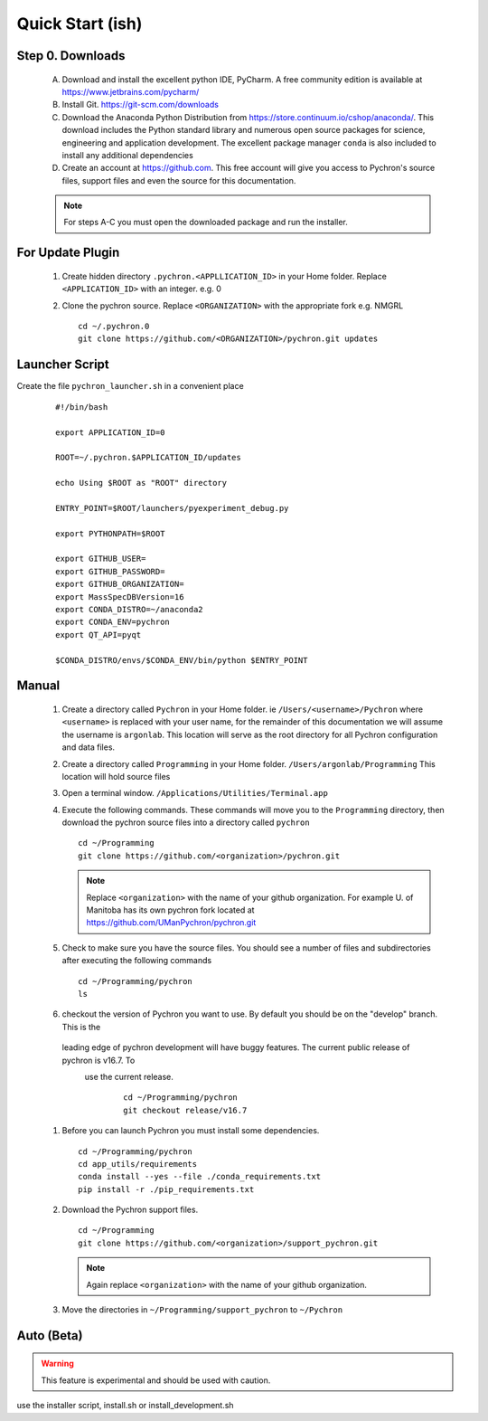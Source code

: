 Quick Start (ish)
-----------------------------

Step 0. Downloads
==========================

    A. Download and install the excellent python IDE, PyCharm. A free community edition is available at https://www.jetbrains.com/pycharm/
    #. Install Git. https://git-scm.com/downloads
    #. Download the Anaconda Python Distribution from https://store.continuum.io/cshop/anaconda/. This download includes the Python standard library and numerous open
       source packages for science, engineering and application development. The excellent package manager ``conda`` is
       also included to install any additional dependencies
    #. Create an account at https://github.com. This free account will give you access to Pychron's source files, support files
       and even the source for this documentation.

    .. note:: For steps A-C you must open the downloaded package and run the installer.

For Update Plugin
==========================
    #. Create hidden directory ``.pychron.<APPLLICATION_ID>`` in your Home folder. Replace ``<APPLICATION_ID>`` with
       an integer. e.g. 0
    #. Clone the pychron source. Replace ``<ORGANIZATION>`` with the appropriate fork e.g. NMGRL
       ::

         cd ~/.pychron.0
         git clone https://github.com/<ORGANIZATION>/pychron.git updates


Launcher Script
==========================
Create the file ``pychron_launcher.sh`` in a convenient place

 ::

    #!/bin/bash

    export APPLICATION_ID=0

    ROOT=~/.pychron.$APPLICATION_ID/updates

    echo Using $ROOT as "ROOT" directory

    ENTRY_POINT=$ROOT/launchers/pyexperiment_debug.py

    export PYTHONPATH=$ROOT

    export GITHUB_USER=
    export GITHUB_PASSWORD=
    export GITHUB_ORGANIZATION=
    export MassSpecDBVersion=16
    export CONDA_DISTRO=~/anaconda2
    export CONDA_ENV=pychron
    export QT_API=pyqt

    $CONDA_DISTRO/envs/$CONDA_ENV/bin/python $ENTRY_POINT


Manual
===========================
    #. Create a directory called ``Pychron`` in your Home folder. ie ``/Users/<username>/Pychron`` where ``<username>`` is
       replaced with your user name, for the remainder of this documentation we will assume the username is ``argonlab``.
       This location will serve as the root directory for all Pychron configuration and data files.
    #. Create a directory called ``Programming`` in your Home folder. ``/Users/argonlab/Programming``
       This location will hold source files
    #. Open a terminal window. ``/Applications/Utilities/Terminal.app``
    #. Execute the following commands. These commands will move you to the ``Programming`` directory, then download the pychron
       source files into a directory called ``pychron``
       ::

         cd ~/Programming
         git clone https://github.com/<organization>/pychron.git

       .. note:: Replace ``<organization>`` with the name of your github organization. For example U. of Manitoba has its
               own pychron fork located at https://github.com/UManPychron/pychron.git
    #. Check to make sure you have the source files. You should see a number of files and subdirectories after executing
       the following commands
       ::

         cd ~/Programming/pychron
         ls

    #. checkout the version of Pychron you want to use. By default you should be on the "develop" branch. This is the
     leading edge of pychron development will have buggy features. The current public release of pychron is v16.7. To
      use the current release.
       ::

         cd ~/Programming/pychron
         git checkout release/v16.7

    #. Before you can launch Pychron you must install some dependencies.
       ::

         cd ~/Programming/pychron
         cd app_utils/requirements
         conda install --yes --file ./conda_requirements.txt
         pip install -r ./pip_requirements.txt

    #. Download the Pychron support files.
       ::

         cd ~/Programming
         git clone https://github.com/<organization>/support_pychron.git

       .. note:: Again replace ``<organization>`` with the name of your github organization.

    #. Move the directories in ``~/Programming/support_pychron`` to ``~/Pychron``


Auto (Beta)
===========================

.. warning:: This feature is experimental and should be used with caution.

use the installer script, install.sh or install_development.sh
